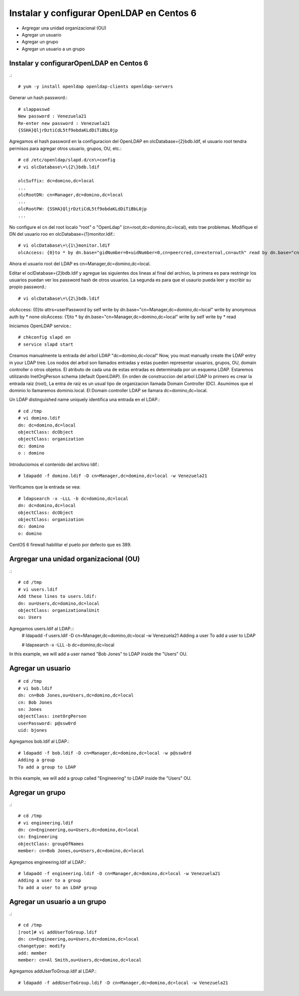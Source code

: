 Instalar y configurar OpenLDAP en Centos 6
=============================================

* Argregar una unidad organizacional (OU)
* Agregar un usuario
* Agregar un grupo
* Agregar un usuario a un grupo

Instalar y configurarOpenLDAP en Centos 6
+++++++++++++++++++++++++++++++++++++++++
.::

	# yum -y install openldap openldap-clients openldap-servers

Generar un hash password.::

	# slappasswd
	New password : Venezuela21
	Re-enter new password : Venezuela21
	{SSHA}QljrDztiCdL5tf9obdaKLdDiTiBbL0jp


Agregamos el hash password en la configuracion del OpenLDAP en olcDatabase={2}bdb.ldif, el usuario root tendra permisos para agregar otros usuario, grupos, OU, etc.::

	# cd /etc/openldap/slapd.d/cn\=config
	# vi olcDatabase\=\{2\}bdb.ldif

	olcSuffix: dc=domino,dc=local
	...
	olcRootDN: cn=Manager,dc=domino,dc=local
	...
	olcRootPW: {SSHA}QljrDztiCdL5tf9obdaKLdDiTiBbL0jp
	...

No configure el cn del root localo "root" o "OpenLdap" (cn=root,dc=domino,dc=local), esto trae problemas. Modifique el DN del usuario roo en olcDatabase={1}monitor.ldif.::

	# vi olcDatabase\=\{1\}monitor.ldif
	olcAccess: {0}to * by dn.base="gidNumber=0+uidNumber=0,cn=peercred,cn=external,cn=auth" read by dn.base="cn=Manager,dc=domino,dc=local" read by * none

Ahora el usuario root del LDAP es cn=Manager,dc=domino,dc=local.

Editar el  oclDatabase\=\{2\}bdb.ldif y agregue las siguientes dos lineas al final del archivo, la primera es para restringir los usuarios puedan ver los password hash de otros usuarios. La segunda es para que el usaurio pueda leer y escribir su propio password.:: 

	# vi olcDatabase\=\{2\}bdb.ldif
olcAccess: {0}to attrs=userPassword by self write by dn.base="cn=Manager,dc=domino,dc=local" write by anonymous auth by * none
olcAccess: {1}to * by dn.base="cn=Manager,dc=domino,dc=local" write by self write by * read

Iniciamos OpenLDAP service.::

	# chkconfig slapd on
	# service slapd start

Creamos manualmente la entrada del arbol LDAP "dc=domino,dc=local"
Now, you must manually create the  LDAP entry in your LDAP tree. Los nodos del arbol son llamados entradas y estas pueden representar usuarios, grupos, OU, domain controller o otros objetos. El atributo de cada una de estas entradas es determinada por un esquema LDAP. Estaremos utilizando InetOrgPerson schema (default OpenLDAP).
En orden de construccion del arbol LDAP lo primero es crear la entrada raiz (root), La entra de raiz es un usual tipo de organizacion llamada Domain Controller (DC). Asumimos que el dominio lo llamaremos dominio.local. El Domain controller LDAP se llamara dc=domino,dc=local.

Un LDAP distinguished name uniquely identifica una entrada en el LDAP.::

	# cd /tmp
	# vi domino.ldif
	dn: dc=domino,dc=local
	objectClass: dcObject
	objectClass: organization
	dc: domino
	o : domino

Introduciomos el contenido del archivo ldif.::

	# ldapadd -f domino.ldif -D cn=Manager,dc=domino,dc=local -w Venezuela21

Verificamos que la entrada se vea::

	# ldapsearch -x -LLL -b dc=domino,dc=local
	dn: dc=domino,dc=local 
	objectClass: dcObject
	objectClass: organization
	dc: domino
	o: domino

CentOS 6 firewall habilitar el pueto por defecto que es 389. 


Argregar una unidad organizacional (OU)
+++++++++++++++++++++++++++++++++++++++++++
.::

	# cd /tmp
	# vi users.ldif
	Add these lines to users.ldif:
	dn: ou=Users,dc=domino,dc=local
	objectClass: organizationalUnit
	ou: Users

Agregamos users.ldif al LDAP.::
	# ldapadd -f users.ldif -D cn=Manager,dc=domino,dc=local -w Venezuela21
	Adding a user
	To add a user to LDAP

	# ldapsearch -x -LLL -b dc=domino,dc=local

In this example, we will add a user named "Bob Jones" to LDAP inside the "Users" OU.

Agregar un usuario
++++++++++++++++++
::
	
	# cd /tmp
	# vi bob.ldif
	dn: cn=Bob Jones,ou=Users,dc=domino,dc=local
	cn: Bob Jones
	sn: Jones
	objectClass: inetOrgPerson
	userPassword: p@ssw0rd
	uid: bjones

Agregamos bob.ldif al LDAP.::

	# ldapadd -f bob.ldif -D cn=Manager,dc=domino,dc=local -w p@ssw0rd
	Adding a group
	To add a group to LDAP

In this example, we will add a group called "Engineering" to LDAP inside the "Users" OU.

Agregar un grupo
++++++++++++++++++
.::

	# cd /tmp
	# vi engineering.ldif
	dn: cn=Engineering,ou=Users,dc=domino,dc=local
	cn: Engineering
	objectClass: groupOfNames
	member: cn=Bob Jones,ou=Users,dc=domino,dc=local


Agregamos engineering.ldif al LDAP.::

	# ldapadd -f engineering.ldif -D cn=Manager,dc=domino,dc=local -w Venezuela21
	Adding a user to a group
	To add a user to an LDAP group

Agregar un usuario a un grupo
++++++++++++++++++++++++++++++++
.::

	# cd /tmp
	[root]# vi addUserToGroup.ldif
	dn: cn=Engineering,ou=Users,dc=domino,dc=local
	changetype: modify
	add: member
	member: cn=Al Smith,ou=Users,dc=domino,dc=local

Agregamos addUserToGroup.ldif al LDAP.::

	# ldapadd -f addUserToGroup.ldif -D cn=Manager,dc=domino,dc=local -w Venezuela21
